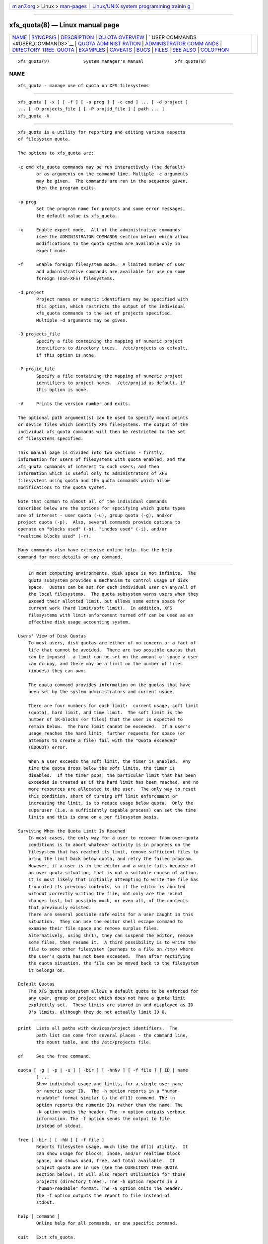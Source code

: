 .. container:: page-top

.. container:: nav-bar

   +----------------------------------+----------------------------------+
   | `m                               | `Linux/UNIX system programming   |
   | an7.org <../../../index.html>`__ | trainin                          |
   | > Linux >                        | g <http://man7.org/training/>`__ |
   | `man-pages <../index.html>`__    |                                  |
   +----------------------------------+----------------------------------+

--------------

xfs_quota(8) — Linux manual page
================================

+-----------------------------------+-----------------------------------+
| `NAME <#NAME>`__ \|               |                                   |
| `SYNOPSIS <#SYNOPSIS>`__ \|       |                                   |
| `DESCRIPTION <#DESCRIPTION>`__ \| |                                   |
| `QU                               |                                   |
| OTA OVERVIEW <#QUOTA_OVERVIEW>`__ |                                   |
| \|                                |                                   |
| `                                 |                                   |
| USER COMMANDS <#USER_COMMANDS>`__ |                                   |
| \|                                |                                   |
| `QUOTA ADMINIST                   |                                   |
| RATION <#QUOTA_ADMINISTRATION>`__ |                                   |
| \|                                |                                   |
| `ADMINISTRATOR COMM               |                                   |
| ANDS <#ADMINISTRATOR_COMMANDS>`__ |                                   |
| \|                                |                                   |
| `DIRECTORY TREE                   |                                   |
|  QUOTA <#DIRECTORY_TREE_QUOTA>`__ |                                   |
| \| `EXAMPLES <#EXAMPLES>`__ \|    |                                   |
| `CAVEATS <#CAVEATS>`__ \|         |                                   |
| `BUGS <#BUGS>`__ \|               |                                   |
| `FILES <#FILES>`__ \|             |                                   |
| `SEE ALSO <#SEE_ALSO>`__ \|       |                                   |
| `COLOPHON <#COLOPHON>`__          |                                   |
+-----------------------------------+-----------------------------------+
| .. container:: man-search-box     |                                   |
+-----------------------------------+-----------------------------------+

::

   xfs_quota(8)             System Manager's Manual            xfs_quota(8)

NAME
-------------------------------------------------

::

          xfs_quota - manage use of quota on XFS filesystems


---------------------------------------------------------

::

          xfs_quota [ -x ] [ -f ] [ -p prog ] [ -c cmd ] ... [ -d project ]
          ... [ -D projects_file ] [ -P projid_file ] [ path ... ]
          xfs_quota -V


---------------------------------------------------------------

::

          xfs_quota is a utility for reporting and editing various aspects
          of filesystem quota.

          The options to xfs_quota are:

          -c cmd xfs_quota commands may be run interactively (the default)
                 or as arguments on the command line. Multiple -c arguments
                 may be given.  The commands are run in the sequence given,
                 then the program exits.

          -p prog
                 Set the program name for prompts and some error messages,
                 the default value is xfs_quota.

          -x     Enable expert mode.  All of the administrative commands
                 (see the ADMINISTRATOR COMMANDS section below) which allow
                 modifications to the quota system are available only in
                 expert mode.

          -f     Enable foreign filesystem mode.  A limited number of user
                 and administrative commands are available for use on some
                 foreign (non-XFS) filesystems.

          -d project
                 Project names or numeric identifiers may be specified with
                 this option, which restricts the output of the individual
                 xfs_quota commands to the set of projects specified.
                 Multiple -d arguments may be given.

          -D projects_file
                 Specify a file containing the mapping of numeric project
                 identifiers to directory trees.  /etc/projects as default,
                 if this option is none.

          -P projid_file
                 Specify a file containing the mapping of numeric project
                 identifiers to project names.  /etc/projid as default, if
                 this option is none.

          -V     Prints the version number and exits.

          The optional path argument(s) can be used to specify mount points
          or device files which identify XFS filesystems. The output of the
          individual xfs_quota commands will then be restricted to the set
          of filesystems specified.

          This manual page is divided into two sections - firstly,
          information for users of filesystems with quota enabled, and the
          xfs_quota commands of interest to such users; and then
          information which is useful only to administrators of XFS
          filesystems using quota and the quota commands which allow
          modifications to the quota system.

          Note that common to almost all of the individual commands
          described below are the options for specifying which quota types
          are of interest - user quota (-u), group quota (-g), and/or
          project quota (-p).  Also, several commands provide options to
          operate on "blocks used" (-b), "inodes used" (-i), and/or
          "realtime blocks used" (-r).

          Many commands also have extensive online help. Use the help
          command for more details on any command.


---------------------------------------------------------------------

::

          In most computing environments, disk space is not infinite.  The
          quota subsystem provides a mechanism to control usage of disk
          space.  Quotas can be set for each individual user on any/all of
          the local filesystems.  The quota subsystem warns users when they
          exceed their allotted limit, but allows some extra space for
          current work (hard limit/soft limit).  In addition, XFS
          filesystems with limit enforcement turned off can be used as an
          effective disk usage accounting system.

      Users' View of Disk Quotas
          To most users, disk quotas are either of no concern or a fact of
          life that cannot be avoided.  There are two possible quotas that
          can be imposed - a limit can be set on the amount of space a user
          can occupy, and there may be a limit on the number of files
          (inodes) they can own.

          The quota command provides information on the quotas that have
          been set by the system administrators and current usage.

          There are four numbers for each limit:  current usage, soft limit
          (quota), hard limit, and time limit.  The soft limit is the
          number of 1K-blocks (or files) that the user is expected to
          remain below.  The hard limit cannot be exceeded.  If a user's
          usage reaches the hard limit, further requests for space (or
          attempts to create a file) fail with the "Quota exceeded"
          (EDQUOT) error.

          When a user exceeds the soft limit, the timer is enabled.  Any
          time the quota drops below the soft limits, the timer is
          disabled.  If the timer pops, the particular limit that has been
          exceeded is treated as if the hard limit has been reached, and no
          more resources are allocated to the user.  The only way to reset
          this condition, short of turning off limit enforcement or
          increasing the limit, is to reduce usage below quota.  Only the
          superuser (i.e. a sufficiently capable process) can set the time
          limits and this is done on a per filesystem basis.

      Surviving When the Quota Limit Is Reached
          In most cases, the only way for a user to recover from over-quota
          conditions is to abort whatever activity is in progress on the
          filesystem that has reached its limit, remove sufficient files to
          bring the limit back below quota, and retry the failed program.
          However, if a user is in the editor and a write fails because of
          an over quota situation, that is not a suitable course of action.
          It is most likely that initially attempting to write the file has
          truncated its previous contents, so if the editor is aborted
          without correctly writing the file, not only are the recent
          changes lost, but possibly much, or even all, of the contents
          that previously existed.
          There are several possible safe exits for a user caught in this
          situation.  They can use the editor shell escape command to
          examine their file space and remove surplus files.
          Alternatively, using sh(1), they can suspend the editor, remove
          some files, then resume it.  A third possibility is to write the
          file to some other filesystem (perhaps to a file on /tmp) where
          the user's quota has not been exceeded.  Then after rectifying
          the quota situation, the file can be moved back to the filesystem
          it belongs on.

      Default Quotas
          The XFS quota subsystem allows a default quota to be enforced for
          any user, group or project which does not have a quota limit
          explicitly set.  These limits are stored in and displayed as ID
          0's limits, although they do not actually limit ID 0.


-------------------------------------------------------------------

::

          print  Lists all paths with devices/project identifiers.  The
                 path list can come from several places - the command line,
                 the mount table, and the /etc/projects file.

          df     See the free command.

          quota [ -g | -p | -u ] [ -bir ] [ -hnNv ] [ -f file ] [ ID | name
                 ] ...
                 Show individual usage and limits, for a single user name
                 or numeric user ID.  The -h option reports in a "human-
                 readable" format similar to the df(1) command. The -n
                 option reports the numeric IDs rather than the name. The
                 -N option omits the header. The -v option outputs verbose
                 information. The -f option sends the output to file
                 instead of stdout.

          free [ -bir ] [ -hN ] [ -f file ]
                 Reports filesystem usage, much like the df(1) utility.  It
                 can show usage for blocks, inode, and/or realtime block
                 space, and shows used, free, and total available.  If
                 project quota are in use (see the DIRECTORY TREE QUOTA
                 section below), it will also report utilisation for those
                 projects (directory trees). The -h option reports in a
                 "human-readable" format. The -N option omits the header.
                 The -f option outputs the report to file instead of
                 stdout.

          help [ command ]
                 Online help for all commands, or one specific command.

          quit   Exit xfs_quota.

          q      See the quit command.


---------------------------------------------------------------------------------

::

          The XFS quota system differs to that of other filesystems in a
          number of ways.  Most importantly, XFS considers quota
          information as filesystem metadata and uses journaling to provide
          a higher level guarantee of consistency.  As such, it is
          administered differently, in particular:

          1.     The quotacheck command has no effect on XFS filesystems.
                 The first time quota accounting is turned on (at mount
                 time), XFS does an automatic quotacheck internally;
                 afterwards, the quota system will always be completely
                 consistent until quotas are manually turned off.

          2.     There is no need for quota file(s) in the root of the XFS
                 filesystem.

          3.     XFS distinguishes between quota accounting and limit
                 enforcement.  Quota accounting must be turned on at the
                 time of mounting the XFS filesystem.  However, it is
                 possible to turn on/off limit enforcement any time quota
                 accounting is turned on.  The "quota" option to the mount
                 command turns on both (user) quota accounting and
                 enforcement.  The "uqnoenforce" option must be used to
                 turn on user accounting with limit enforcement disabled.

          4.     Turning on quotas on the root filesystem is slightly
                 different from the above.  For Linux XFS, the quota mount
                 flags must be passed in with the "rootflags=" boot
                 parameter.

          5.     It is useful to use the state to monitor the XFS quota
                 subsystem at various stages - it can be used to see if
                 quotas are turned on, and also to monitor the space
                 occupied by the quota system itself..

          6.     There is a mechanism built into xfsdump that allows quota
                 limit information to be backed up for later restoration,
                 should the need arise.

          7.     Quota limits cannot be set before turning on quotas on.

          8.     XFS filesystems keep quota accounting on the superuser
                 (user ID zero), and the tool will display the superuser's
                 usage information.  However, limits are never enforced on
                 the superuser (nor are they enforced for group and project
                 ID zero).

          9.     XFS filesystems perform quota accounting whether the user
                 has quota limits or not.

          10.    XFS supports the notion of project quota, which can be
                 used to implement a form of directory tree quota (i.e. to
                 restrict a directory tree to only being able to use up a
                 component of the filesystems available space; or simply to
                 keep track of the amount of space used, or number of
                 inodes, within the tree).


-------------------------------------------------------------------------------------

::

          path [ N ]
                 Lists all paths with devices/project identifiers or set
                 the current path to the Nth list entry (the current path
                 is used by many of the commands described here, it
                 identifies the filesystem toward which a command is
                 directed).  The path list can come from several places -
                 the command line, the mount table, and the /etc/projects
                 file.

          report [ -gpu ] [ -bir ] [ -ahntlLNU ] [ -f file ]
                 Report filesystem quota information.  This reports all
                 quota usage for a filesystem, for the specified quota type
                 (u/g/p and/or blocks/inodes/realtime).  It reports blocks
                 in 1KB units by default. The -h option reports in a
                 "human-readable" format similar to the df(1) command. The
                 -f option outputs the report to file instead of stdout.
                 The -a option reports on all filesystems. By default,
                 outputs the name of the user/group/project. If no name is
                 defined for a given ID, outputs the numeric ID instead.
                 The -n option outputs the numeric ID instead of the name.
                 The -L and -U options specify lower and upper ID bounds to
                 report on.  If upper/lower bounds are specified, then by
                 default only the IDs will be displayed in output; with the
                 -l option, a lookup will be performed to translate these
                 IDs to names. The -N option reports information without
                 the header line. The -t option performs a terse report.

          state [ -gpu ] [ -av ] [ -f file ]
                 Report overall quota state information.  This reports on
                 the state of quota accounting, quota enforcement, and the
                 number of extents being used by quota metadata within the
                 filesystem. The -f option outputs state information to
                 file instead of stdout. The -a option reports state on all
                 filesystems and not just the current path.

          limit [ -g | -p | -u ] bsoft=N | bhard=N | isoft=N | ihard=N |
                 rtbsoft=N | rtbhard=N -d | id | name
                 Set quota block limits (bhard/bsoft), inode count limits
                 (ihard/isoft) and/or realtime block limits
                 (rtbhard/rtbsoft). The -d option (defaults) can be used to
                 set the default value that will be used, otherwise a
                 specific user/group/project name or numeric identifier
                 must be specified.

          timer [ -g | -p | -u ] [ -bir ] value [ -d | id | name ]
                 Allows the quota enforcement timeout (i.e. the amount of
                 time allowed to pass before the soft limits are enforced
                 as the hard limits) to be modified. The current timeout
                 setting can be displayed using the state command.
                 When setting the default timer via the -d option, or for
                 id 0, or if no argument is given after value the value
                 argument is a number of seconds indicating the relative
                 amount of time after soft limits are exceeded, before hard
                 limits are enforced.
                 When setting any other individual timer by id or name, the
                 value is the number of seconds from now, at which time the
                 hard limits will be enforced.  This allows extending the
                 grace time of an individual user who has exceeded soft
                 limits.
                 For value, units of 'minutes', 'hours', 'days', and
                 'weeks' are also understood (as are their abbreviations
                 'm', 'h', 'd', and 'w').

          warn [ -g | -p | -u ] [ -bir ] value -d | id | name
                 Allows the quota warnings limit (i.e. the number of times
                 a warning will be send to someone over quota) to be viewed
                 and modified. The -d option (defaults) can be used to set
                 the default time that will be used, otherwise a specific
                 user/group/project name or numeric identifier must be
                 specified.  NOTE: this feature is not currently
                 implemented.

          enable [ -gpu ] [ -v ]
                 Switches on quota enforcement for the filesystem
                 identified by the current path.  This requires the
                 filesystem to have been mounted with quota enabled, and
                 for accounting to be currently active. The -v option
                 (verbose) displays the state after the operation has
                 completed.

          disable [ -gpu ] [ -v ]
                 Disables quota enforcement, while leaving quota accounting
                 active. The -v option (verbose) displays the state after
                 the operation has completed.

          off [ -gpu ] [ -v ]
                 Permanently switches quota off for the filesystem
                 identified by the current path.  Quota can only be
                 switched back on subsequently by unmounting and then
                 mounting again.

          remove [ -gpu ] [ -v ]
                 Remove any space allocated to quota metadata from the
                 filesystem identified by the current path.  Quota must not
                 be enabled on the filesystem, else this operation will
                 report an error.

          dump [ -g | -p | -u ] [ -f file ]
                 Dump out quota limit information for backup utilities,
                 either to standard output (default) or to a file.  This is
                 only the limits, not the usage information, of course.

          restore [ -g | -p | -u ] [ -f file ]
                 Restore quota limits from a backup file.  The file must be
                 in the format produced by the dump command.

          quot [ -g | -p | -u ] [ -bir ] [ -acnv ] [ -f file ]
                 Summarize filesystem ownership, by user, group or project.
                 This command uses a special XFS "bulkstat" interface to
                 quickly scan an entire filesystem and report usage
                 information.  This command can be used even when
                 filesystem quota are not enabled, as it is a full-
                 filesystem scan (it may also take a long time...). The -a
                 option displays information on all filesystems. The -c
                 option displays a histogram instead of a report. The -n
                 option displays numeric IDs rather than names. The -v
                 option displays verbose information. The -f option send
                 the output to file instead of stdout.

          project [ -cCs [ -d depth ] [ -p path ] id | name ]
                 The -c, -C, and -s options allow the directory tree quota
                 mechanism to be maintained.  -d allows one to limit
                 recursion level when processing project directories and -p
                 allows one to specify project paths at command line (
                 instead of /etc/projects ). All options are discussed in
                 detail below.


---------------------------------------------------------------------------------

::

          The project quota mechanism in XFS can be used to implement a
          form of directory tree quota, where a specified directory and all
          of the files and subdirectories below it (i.e. a tree) can be
          restricted to using a subset of the available space in the
          filesystem.

          A managed tree must be setup initially using the -s option to the
          project command. The specified project name or identifier is
          matched to one or more trees defined in /etc/projects, and these
          trees are then recursively descended to mark the affected inodes
          as being part of that tree.  This process sets an inode flag and
          the project identifier on every file in the affected tree.  Once
          this has been done, new files created in the tree will
          automatically be accounted to the tree based on their project
          identifier.  An attempt to create a hard link to a file in the
          tree will only succeed if the project identifier matches the
          project identifier for the tree.  The xfs_io utility can be used
          to set the project ID for an arbitrary file, but this can only be
          done by a privileged user.

          A previously setup tree can be cleared from project quota control
          through use of the project -C option, which will recursively
          descend the tree, clearing the affected inodes from project quota
          control.

          Finally, the project -c option can be used to check whether a
          tree is setup, it reports nothing if the tree is correct,
          otherwise it reports the paths of inodes which do not have the
          project ID of the rest of the tree, or if the inode flag is not
          set.

          Option -d can be used to limit recursion level (-1 is infinite, 0
          is top level only, 1 is first level ... ).  Option -p adds
          possibility to specify project paths in command line without a
          need for /etc/projects to exist. Note that if projects file
          exists then it is also used.


---------------------------------------------------------

::

          Enabling quota enforcement on an XFS filesystem (restrict a user
          to a set amount of space).

               # mount -o uquota /dev/xvm/home /home
               # xfs_quota -x -c 'limit bsoft=500m bhard=550m tanya' /home
               # xfs_quota -x -c report /home

          Enabling project quota on an XFS filesystem (restrict files in
          log file directories to only using 1 gigabyte of space).

               # mount -o prjquota /dev/xvm/var /var
               # echo 42:/var/log >> /etc/projects
               # echo logfiles:42 >> /etc/projid
               # xfs_quota -x -c 'project -s logfiles' /var
               # xfs_quota -x -c 'limit -p bhard=1g logfiles' /var

          Same as above without a need for configuration files.

               # rm -f /etc/projects /etc/projid
               # mount -o prjquota /dev/xvm/var /var
               # xfs_quota -x -c 'project -s -p /var/log 42' /var
               # xfs_quota -x -c 'limit -p bhard=1g 42' /var


-------------------------------------------------------

::

          The XFS allocation mechanism will always reserve the maximum
          amount of space required before proceeding with an allocation.
          If insufficient space for this reservation is available, due to
          the block quota limit being reached for example, this may result
          in the allocation failing even though there is sufficient space.
          Quota enforcement can thus sometimes happen in situations where
          the user is under quota and the end result of some operation
          would still have left the user under quota had the operation been
          allowed to run its course.  This additional overhead is typically
          in the range of tens of blocks.

          Both of these properties are unavoidable side effects of the way
          XFS operates, so should be kept in mind when assigning block
          limits.


-------------------------------------------------

::

          Quota support for filesystems with realtime subvolumes is not yet
          implemented, nor is the quota warning mechanism (the Linux
          warnquota(8) tool can be used to provide similar functionality on
          that platform).


---------------------------------------------------

::

          /etc/projects
                 Mapping of numeric project identifiers to directories
                 trees.
          /etc/projid
                 Mapping of numeric project identifiers to project names.


---------------------------------------------------------

::

          df(1), mount(1), sync(2), projid(5), projects(5).  xfs(5).
          warnquota(8),

COLOPHON
---------------------------------------------------------

::

          This page is part of the xfsprogs (utilities for XFS filesystems)
          project.  Information about the project can be found at 
          ⟨http://xfs.org/⟩.  If you have a bug report for this manual page,
          send it to linux-xfs@vger.kernel.org.  This page was obtained
          from the project's upstream Git repository
          ⟨https://git.kernel.org/pub/scm/fs/xfs/xfsprogs-dev.git⟩ on
          2021-08-27.  (At that time, the date of the most recent commit
          that was found in the repository was 2021-08-20.)  If you
          discover any rendering problems in this HTML version of the page,
          or you believe there is a better or more up-to-date source for
          the page, or you have corrections or improvements to the
          information in this COLOPHON (which is not part of the original
          manual page), send a mail to man-pages@man7.org

                                                               xfs_quota(8)

--------------

Pages that refer to this page:
`projects(5) <../man5/projects.5.html>`__, 
`projid(5) <../man5/projid.5.html>`__, 
`xfsdump(8) <../man8/xfsdump.8.html>`__, 
`xfs_io(8) <../man8/xfs_io.8.html>`__, 
`xfsrestore(8) <../man8/xfsrestore.8.html>`__

--------------

--------------

.. container:: footer

   +-----------------------+-----------------------+-----------------------+
   | HTML rendering        |                       | |Cover of TLPI|       |
   | created 2021-08-27 by |                       |                       |
   | `Michael              |                       |                       |
   | Ker                   |                       |                       |
   | risk <https://man7.or |                       |                       |
   | g/mtk/index.html>`__, |                       |                       |
   | author of `The Linux  |                       |                       |
   | Programming           |                       |                       |
   | Interface <https:     |                       |                       |
   | //man7.org/tlpi/>`__, |                       |                       |
   | maintainer of the     |                       |                       |
   | `Linux man-pages      |                       |                       |
   | project <             |                       |                       |
   | https://www.kernel.or |                       |                       |
   | g/doc/man-pages/>`__. |                       |                       |
   |                       |                       |                       |
   | For details of        |                       |                       |
   | in-depth **Linux/UNIX |                       |                       |
   | system programming    |                       |                       |
   | training courses**    |                       |                       |
   | that I teach, look    |                       |                       |
   | `here <https://ma     |                       |                       |
   | n7.org/training/>`__. |                       |                       |
   |                       |                       |                       |
   | Hosting by `jambit    |                       |                       |
   | GmbH                  |                       |                       |
   | <https://www.jambit.c |                       |                       |
   | om/index_en.html>`__. |                       |                       |
   +-----------------------+-----------------------+-----------------------+

--------------

.. container:: statcounter

   |Web Analytics Made Easy - StatCounter|

.. |Cover of TLPI| image:: https://man7.org/tlpi/cover/TLPI-front-cover-vsmall.png
   :target: https://man7.org/tlpi/
.. |Web Analytics Made Easy - StatCounter| image:: https://c.statcounter.com/7422636/0/9b6714ff/1/
   :class: statcounter
   :target: https://statcounter.com/
